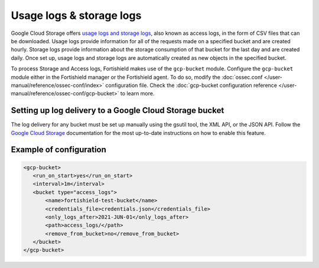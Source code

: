.. Copyright (C) 2015, Fortishield, Inc.

.. meta::
  :description: The Fortishield GCP Storage module allows you to fetch logs from Google Storage. Learn more about the module's usage in this section.

.. _gcp_access_logs:

Usage logs & storage logs
=========================

Google Cloud Storage offers `usage logs and storage logs <https://cloud.google.com/storage/docs/access-logs>`__, also known as access logs, in the form of CSV files that can be downloaded. Usage logs provide information for all of the requests made on a specified bucket and are created hourly. Storage logs provide information about the storage consumption of that bucket for the last day and are created daily. Once set up, usage logs and storage logs are automatically created as new objects in the specified bucket.

To process Storage and Access logs, Fortishield makes use of the ``gcp-bucket`` module. Configure the ``gcp-bucket`` module either in the Fortishield manager or the Fortishield agent. To do so,  modify the :doc:`ossec.conf </user-manual/reference/ossec-conf/index>` configuration file. Check the :doc:`gcp-bucket configuration reference </user-manual/reference/ossec-conf/gcp-bucket>` to learn more.


Setting up log delivery to a Google Cloud Storage bucket
--------------------------------------------------------

The log delivery for any bucket must be set up manually using the gsutil tool, the XML API, or the JSON API. Follow the `Google Cloud Storage <https://cloud.google.com/storage/docs/access-logs#delivery>`__  documentation for the most up-to-date instructions on how to enable this feature.


Example of configuration
------------------------

.. code-block:: xml

 <gcp-bucket>
    <run_on_start>yes</run_on_start>
    <interval>1m</interval>
    <bucket type="access_logs">
        <name>fortishield-test-bucket</name>
        <credentials_file>credentials.json</credentials_file>
        <only_logs_after>2021-JUN-01</only_logs_after>
        <path>access_logs/</path>
        <remove_from_bucket>no</remove_from_bucket>
    </bucket>
 </gcp-bucket>
